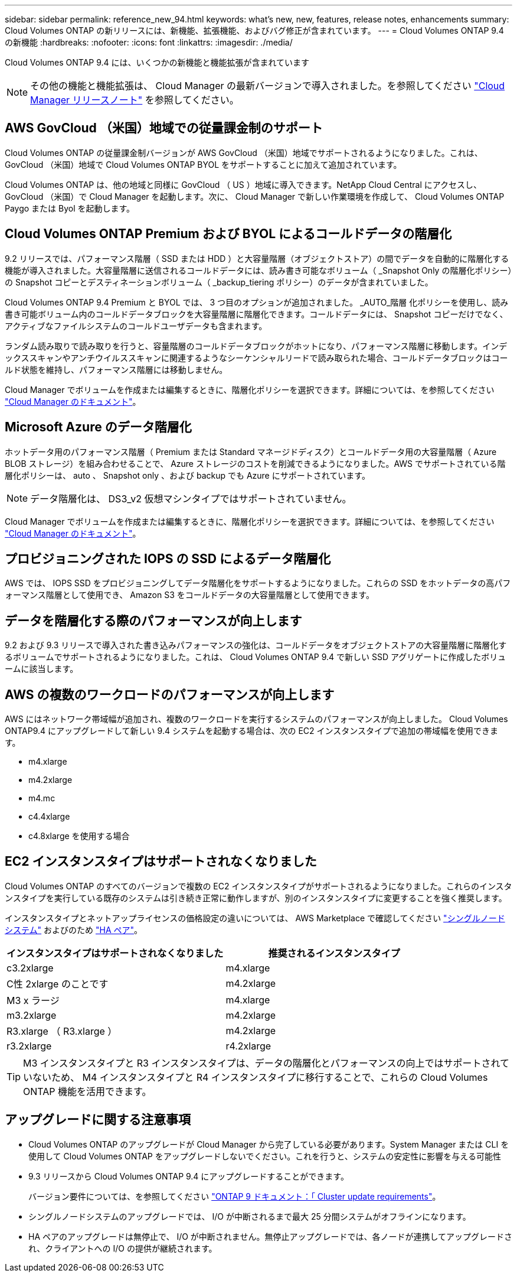---
sidebar: sidebar 
permalink: reference_new_94.html 
keywords: what's new, new, features, release notes, enhancements 
summary: Cloud Volumes ONTAP の新リリースには、新機能、拡張機能、およびバグ修正が含まれています。 
---
= Cloud Volumes ONTAP 9.4 の新機能
:hardbreaks:
:nofooter: 
:icons: font
:linkattrs: 
:imagesdir: ./media/


[role="lead"]
Cloud Volumes ONTAP 9.4 には、いくつかの新機能と機能拡張が含まれています


NOTE: その他の機能と機能拡張は、 Cloud Manager の最新バージョンで導入されました。を参照してください https://docs.netapp.com/us-en/occm/reference_new_occm.html["Cloud Manager リリースノート"] を参照してください。



== AWS GovCloud （米国）地域での従量課金制のサポート

Cloud Volumes ONTAP の従量課金制バージョンが AWS GovCloud （米国）地域でサポートされるようになりました。これは、 GovCloud （米国）地域で Cloud Volumes ONTAP BYOL をサポートすることに加えて追加されています。

Cloud Volumes ONTAP は、他の地域と同様に GovCloud （ US ）地域に導入できます。NetApp Cloud Central にアクセスし、 GovCloud （米国）で Cloud Manager を起動します。次に、 Cloud Manager で新しい作業環境を作成して、 Cloud Volumes ONTAP Paygo または Byol を起動します。



== Cloud Volumes ONTAP Premium および BYOL によるコールドデータの階層化

9.2 リリースでは、パフォーマンス階層（ SSD または HDD ）と大容量階層（オブジェクトストア）の間でデータを自動的に階層化する機能が導入されました。大容量階層に送信されるコールドデータには、読み書き可能なボリューム（ _Snapshot Only の階層化ポリシー）の Snapshot コピーとデスティネーションボリューム（ _backup_tiering ポリシー）のデータが含まれていました。

Cloud Volumes ONTAP 9.4 Premium と BYOL では、 3 つ目のオプションが追加されました。 _AUTO_階層 化ポリシーを使用し、読み書き可能ボリューム内のコールドデータブロックを大容量階層に階層化できます。コールドデータには、 Snapshot コピーだけでなく、アクティブなファイルシステムのコールドユーザデータも含まれます。

ランダム読み取りで読み取りを行うと、容量階層のコールドデータブロックがホットになり、パフォーマンス階層に移動します。インデックススキャンやアンチウイルススキャンに関連するようなシーケンシャルリードで読み取られた場合、コールドデータブロックはコールド状態を維持し、パフォーマンス階層には移動しません。

Cloud Manager でボリュームを作成または編集するときに、階層化ポリシーを選択できます。詳細については、を参照してください https://docs.netapp.com/us-en/occm/task_tiering.html["Cloud Manager のドキュメント"]。



== Microsoft Azure のデータ階層化

ホットデータ用のパフォーマンス階層（ Premium または Standard マネージドディスク）とコールドデータ用の大容量階層（ Azure BLOB ストレージ）を組み合わせることで、 Azure ストレージのコストを削減できるようになりました。AWS でサポートされている階層化ポリシーは、 auto 、 Snapshot only 、および backup でも Azure にサポートされています。


NOTE: データ階層化は、 DS3_v2 仮想マシンタイプではサポートされていません。

Cloud Manager でボリュームを作成または編集するときに、階層化ポリシーを選択できます。詳細については、を参照してください https://docs.netapp.com/us-en/occm/task_tiering.html["Cloud Manager のドキュメント"]。



== プロビジョニングされた IOPS の SSD によるデータ階層化

AWS では、 IOPS SSD をプロビジョニングしてデータ階層化をサポートするようになりました。これらの SSD をホットデータの高パフォーマンス階層として使用でき、 Amazon S3 をコールドデータの大容量階層として使用できます。



== データを階層化する際のパフォーマンスが向上します

9.2 および 9.3 リリースで導入された書き込みパフォーマンスの強化は、コールドデータをオブジェクトストアの大容量階層に階層化するボリュームでサポートされるようになりました。これは、 Cloud Volumes ONTAP 9.4 で新しい SSD アグリゲートに作成したボリュームに該当します。



== AWS の複数のワークロードのパフォーマンスが向上します

AWS にはネットワーク帯域幅が追加され、複数のワークロードを実行するシステムのパフォーマンスが向上しました。 Cloud Volumes ONTAP9.4 にアップグレードして新しい 9.4 システムを起動する場合は、次の EC2 インスタンスタイプで追加の帯域幅を使用できます。

* m4.xlarge
* m4.2xlarge
* m4.mc
* c4.4xlarge
* c4.8xlarge を使用する場合




== EC2 インスタンスタイプはサポートされなくなりました

Cloud Volumes ONTAP のすべてのバージョンで複数の EC2 インスタンスタイプがサポートされるようになりました。これらのインスタンスタイプを実行している既存のシステムは引き続き正常に動作しますが、別のインスタンスタイプに変更することを強く推奨します。

インスタンスタイプとネットアップライセンスの価格設定の違いについては、 AWS Marketplace で確認してください http://aws.amazon.com/marketplace/pp/B011KEZ734["シングルノードシステム"^] およびのため http://aws.amazon.com/marketplace/pp/B01H4LVJ84["HA ペア"^]。

[cols="2*"]
|===
| インスタンスタイプはサポートされなくなりました | 推奨されるインスタンスタイプ 


| c3.2xlarge | m4.xlarge 


| C性 2xlarge のことです | m4.2xlarge 


| M3 x ラージ | m4.xlarge 


| m3.2xlarge | m4.2xlarge 


| R3.xlarge （ R3.xlarge ） | m4.2xlarge 


| r3.2xlarge | r4.2xlarge 
|===

TIP: M3 インスタンスタイプと R3 インスタンスタイプは、データの階層化とパフォーマンスの向上ではサポートされていないため、 M4 インスタンスタイプと R4 インスタンスタイプに移行することで、これらの Cloud Volumes ONTAP 機能を活用できます。



== アップグレードに関する注意事項

* Cloud Volumes ONTAP のアップグレードが Cloud Manager から完了している必要があります。System Manager または CLI を使用して Cloud Volumes ONTAP をアップグレードしないでください。これを行うと、システムの安定性に影響を与える可能性
* 9.3 リリースから Cloud Volumes ONTAP 9.4 にアップグレードすることができます。
+
バージョン要件については、を参照してください http://docs.netapp.com/ontap-9/topic/com.netapp.doc.exp-dot-upgrade/GUID-AC0EB781-583F-4C90-A4C4-BC7B14CEFD39.html["ONTAP 9 ドキュメント：「 Cluster update requirements"^]。

* シングルノードシステムのアップグレードでは、 I/O が中断されるまで最大 25 分間システムがオフラインになります。
* HA ペアのアップグレードは無停止で、 I/O が中断されません。無停止アップグレードでは、各ノードが連携してアップグレードされ、クライアントへの I/O の提供が継続されます。

